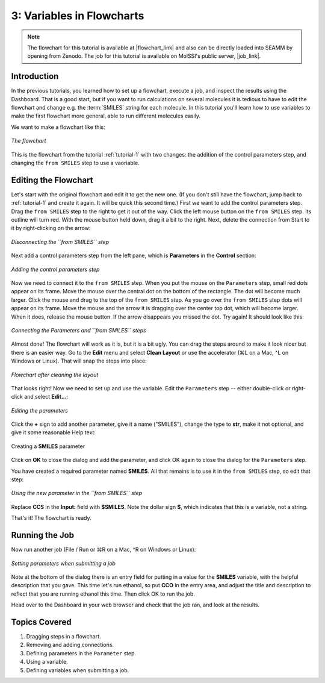 .. _tutorial-3:

**************************
3: Variables in Flowcharts
**************************

.. Note::
   The flowchart for this tutorial is available at |flowchart_link| and also can be
   directly loaded into SEAMM by opening from Zenodo. The job for this tutorial is
   available on MolSSI's public server, |job_link|.

Introduction
------------
In the previous tutorials, you learned how to set up a flowchart, execute a job, and
inspect the results using the Dashboard. That is a good start, but if you want to run
calculations on several molecules it is tedious to have to edit the flowchart and change
e.g. the :term:`SMILES` string for each molecule. In this tutorial you'll learn how to
use variables to make the first flowchart more general, able to run different molecules
easily.

We want to make a flowchart like this:

.. figure:: images/tutorial_3/step_4.png
   :align: center
   :alt: The flowchart

   *The flowchart*

This is the flowchart from the tutorial :ref:`tutorial-1` with two changes: the addition
of the control parameters step, and changing the ``from SMILES`` step to use a
vaoriable.

Editing the Flowchart
---------------------
Let's start with the original flowchart and edit it to get the new one. (If you don't
still have the flowchart, jump back to :ref:`tutorial-1` and create it again. It will be
quick this second time.) First we want to add the control parameters step. Drag the
``from SMILES`` step to the right to get it out of the way. Click the left mouse button
on the ``from SMILES`` step. Its outline will turn red. With the mouse button held down,
drag it a bit to the right. Next, delete the connection from Start to it by
right-clicking on the arrow:

.. figure:: images/tutorial_3/step_1.png
   :align: center
   :alt: The disconnecting the ``from SMILES`` step

   *Disconnecting the ``from SMILES`` step*

Next add a control parameters step from the left pane, which is **Parameters** in the
**Control** section:

.. figure:: images/tutorial_3/step_2.png
   :align: center
   :alt: Adding the control parameters step

   *Adding the control parameters step*

Now we need to connect it to the ``from SMILES`` step. When you put the mouse on the
``Parameters`` step, small red dots appear on its frame. Move the mouse over the central dot
on the bottom of the rectangle. The dot will become much larger. Click the mouse and
drag to the top of the ``from SMILES`` step. As you go over the ``from SMILES`` step dots will
appear on its frame. Move the mouse and the arrow it is dragging over the center top dot,
which will become larger. When it does, release the mouse button. If the arrow
disappears you missed the dot. Try again! It should look like this:

.. figure:: images/tutorial_3/step_3.png
   :align: center
   :alt: Dragging the arrow

   *Connecting the Parameters and ``from SMILES`` steps*

Almost done! The flowchart will work as it is, but it is a bit ugly. You can drag the
steps around to make it look nicer but there is an easier way. Go to the **Edit** menu
and select **Clean Layout** or use the accelerator (⌘L on a Mac, ^L on Windows or
Linux). That will snap the steps into place:

.. figure:: images/tutorial_3/step_4.png
   :align: center
   :alt: Snapping steps into place

   *Flowchart after cleaning the layout*

That looks right! Now we need to set up and use the variable. Edit the ``Parameters``
step -- either double-click or right-click and select **Edit...**:


.. figure:: images/tutorial_3/step_5.png
   :align: center
   :alt: Editing the parameters

   *Editing the parameters*

Click the **+** sign to add another parameter, give it a name ("SMILES"), change the
type to **str**, make it not optional, and give it some reasonable Help text:


.. figure:: images/tutorial_3/step_6.png
   :align: center
   :alt: Dragging the arrow

   Creating a **SMILES** parameter

Click on **OK** to close the dialog and add the parameter, and click OK again to close
the dialog for the ``Parameters`` step.

You have created a required parameter named **SMILES**. All that remains is to use it in
the ``from SMILES`` step, so edit that step:

.. figure:: images/tutorial_3/step_7.png
   :align: center
   :alt: Editing the ``from SMILES`` step

   *Using the new parameter in the ``from SMILES`` step*

Replace **CCS** in the **Input:** field with **$SMILES**. Note the dollar sign **$**, which
indicates that this is a variable, not a string.

That's it! The flowchart is ready.

Running the Job
---------------
Now run another job (File / Run or ⌘R on a Mac, ^R on Windows or Linux):

.. figure:: images/tutorial_3/run.png
   :align: center
   :alt: Run dialog

   *Setting parameters when submitting a job*

Note at the bottom of the dialog there is an entry field for putting in a value for the
**SMILES** variable, with the helpful description that you gave. This time let's
run ethanol, so put **CCO** in the entry area, and adjust the title and description to
reflect that you are running ethanol this time. Then click OK to run the job.

Head over to the Dashboard in your web browser and check that the job ran, and look at
the results. 

Topics Covered
--------------
#. Dragging steps in a flowchart.
#. Removing and adding connections.
#. Defining parameters in the ``Parameter`` step.
#. Using a variable.
#. Defining variables when submitting a job.

.. Shortcut link
.. |flowchart_link| raw:: html

   <a href="https://zenodo.org/doi/10.5281/zenodo.5615808" target="_blank">Zenodo</a>

.. |job_link| raw:: html

   <a href="http://molssi10.molssi.org:55055/#/jobs/312" target="_blank">Job 312</a>
